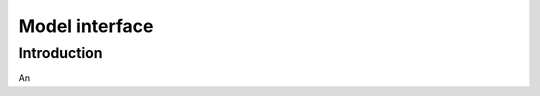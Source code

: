 *********************************
Model interface
*********************************

Introduction
============

An